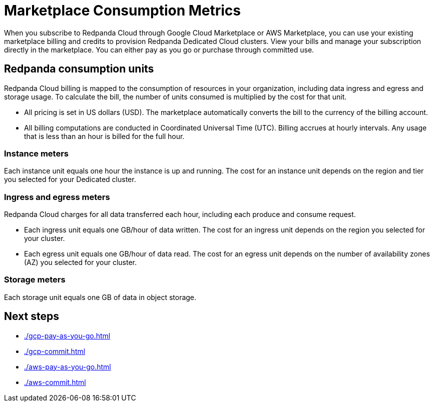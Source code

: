 = Marketplace Consumption Metrics
:description: Learn about the consumption units in Redpanda Cloud billing.

When you subscribe to Redpanda Cloud through Google Cloud Marketplace or AWS Marketplace, you can use your existing marketplace billing and credits to provision Redpanda Dedicated Cloud clusters. View your bills and manage your subscription directly in the marketplace. You can either pay as you go or purchase through committed use. 


== Redpanda consumption units

Redpanda Cloud billing is mapped to the consumption of resources in your organization, including data ingress and egress and storage usage. To calculate the bill, the number of units consumed is multiplied by the cost for that unit. 

* All pricing is set in US dollars (USD). The marketplace automatically converts the bill to the currency of the billing account. 
* All billing computations are conducted in Coordinated Universal Time (UTC). Billing accrues at hourly intervals. Any usage that is less than an hour is billed for the full hour. 

=== Instance meters

Each instance unit equals one hour the instance is up and running. The cost for an instance unit depends on the region and tier you selected for your Dedicated cluster.  

=== Ingress and egress meters

Redpanda Cloud charges for all data transferred each hour, including each produce and consume request.

* Each ingress unit equals one GB/hour of data written. The cost for an ingress unit depends on the region you selected for your cluster. 
* Each egress unit equals one GB/hour of data read. The cost for an egress unit depends on the number of availability zones (AZ) you selected for your cluster. 

=== Storage meters

Each storage unit equals one GB of data in object storage. 

== Next steps

* xref:./gcp-pay-as-you-go.adoc[]
* xref:./gcp-commit.adoc[]
* xref:./aws-pay-as-you-go.adoc[]
* xref:./aws-commit.adoc[]